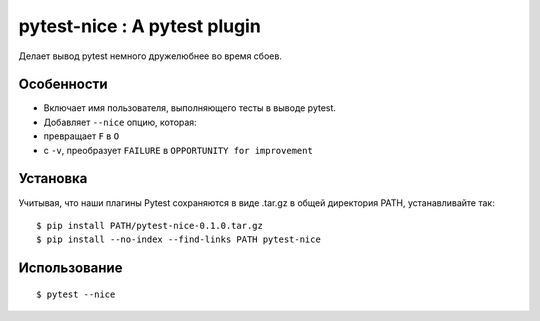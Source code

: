 pytest-nice : A pytest plugin
=============================

Делает вывод pytest немного дружелюбнее во время сбоев.

Особенности
--------
- Включает имя пользователя, выполняющего тесты в выводе pytest.
- Добавляет ``--nice`` опцию, которая:
- превращает ``F`` в ``O``
- с ``-v``, преобразует ``FAILURE`` в ``OPPORTUNITY for improvement``

Установка
------------

Учитывая, что наши плагины Pytest сохраняются в виде .tar.gz в
общей директория PATH, устанавливайте так:

::

$ pip install PATH/pytest-nice-0.1.0.tar.gz
$ pip install --no-index --find-links PATH pytest-nice

Использование
-----

::

$ pytest --nice